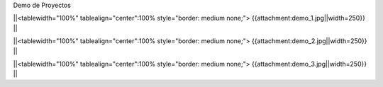 Demo de Proyectos 

||<tablewidth="100%" tablealign="center":100% style="border: medium none;"> {{attachment:demo_1.jpg||width=250}} ||

||<tablewidth="100%" tablealign="center":100% style="border: medium none;"> {{attachment:demo_2.jpg||width=250}} ||

||<tablewidth="100%" tablealign="center":100% style="border: medium none;"> {{attachment:demo_3.jpg||width=250}} ||

